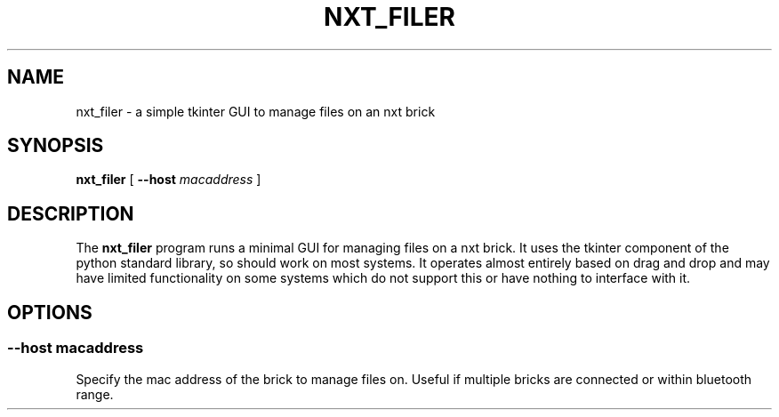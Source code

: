 .\"    Author: Marcus Wanner <marcus@wanners.net>
.\"  Language: English
.TH NXT_FILER "1" "April 2011" "nxt-python" "nxt-python"
.SH "NAME"
nxt_filer \- a simple tkinter GUI to manage files on an nxt brick
.SH "SYNOPSIS"
.P
.B nxt_filer
[
.B --host
.I macaddress
] 
.SH "DESCRIPTION"
.P
The
.B nxt_filer
program runs a minimal GUI for managing files on a nxt brick. It uses the tkinter component of the python standard library, so should work on most systems. It operates almost entirely based on drag and drop and may have limited functionality on some systems which do not support this or have nothing to interface with it.
.SH "OPTIONS"
.SS "--host macaddress"
.P
Specify the mac address of the brick to manage files on. Useful if multiple bricks are connected or within bluetooth range.
